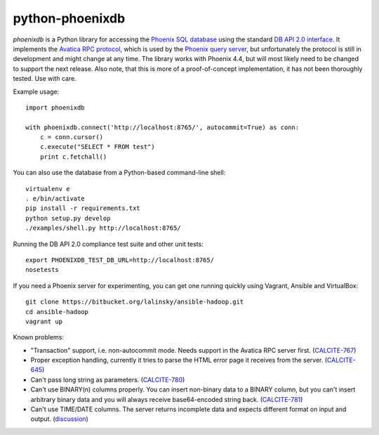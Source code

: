 python-phoenixdb
================

*phoenixdb* is a Python library for accessing the
`Phoenix SQL database <http://phoenix.apache.org/>`_ using the standard
`DB API 2.0 interface <https://www.python.org/dev/peps/pep-0249/>`_. It implements the
`Avatica RPC protocol <http://calcite.incubator.apache.org/docs/avatica.html>`_, which is
used by the `Phoenix query server <http://phoenix.apache.org/server.html>`_, but unfortunately
the protocol is still in development and might change at any time.
The library works with Phoenix 4.4, but will most likely need to be changed to support the
next release. Also note, that this is more of a proof-of-concept implementation, it has not
been thoroughly tested. Use with care.

Example usage::

    import phoenixdb

    with phoenixdb.connect('http://localhost:8765/', autocommit=True) as conn:
        c = conn.cursor()
        c.execute("SELECT * FROM test")
        print c.fetchall()

You can also use the database from a Python-based command-line shell::

    virtualenv e
    . e/bin/activate
    pip install -r requirements.txt
    python setup.py develop
    ./examples/shell.py http://localhost:8765/

Running the DB API 2.0 compliance test suite and other unit tests::

    export PHOENIXDB_TEST_DB_URL=http://localhost:8765/
    nosetests

If you need a Phoenix server for experimenting, you can get one running quickly using Vagrant, Ansible and VirtualBox::

    git clone https://bitbucket.org/lalinsky/ansible-hadoop.git
    cd ansible-hadoop
    vagrant up

Known problems:

* "Transaction" support, i.e. non-autocommit mode. Needs support in the Avatica RPC server first. (`CALCITE-767 <https://issues.apache.org/jira/browse/CALCITE-767>`_)
* Proper exception handling, currently it tries to parse the HTML error page it receives from the server. (`CALCITE-645 <https://issues.apache.org/jira/browse/CALCITE-767>`_)
* Can't pass long string as parameters. (`CALCITE-780 <https://issues.apache.org/jira/browse/CALCITE-780>`_)
* Can't use BINARY(n) columns properly. You can insert non-binary data to a BINARY column, but you can't insert arbitrary binary data and you will always receive base64-encoded string back. (`CALCITE-781 <https://issues.apache.org/jira/browse/CALCITE-781>`_)
* Can't use TIME/DATE columns. The server returns incomplete data and expects different format on input and output. (`discussion <http://mail-archives.apache.org/mod_mbox/phoenix-user/201506.mbox/%3CCAGUtLj8HDeq7chOSTz%3DVznB-v79%3DCmJ5%3Dt1N9Bbe4wE_m1%3D3zg%40mail.gmail.com%3E>`_)
